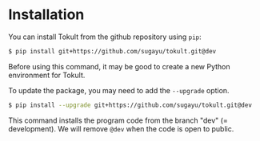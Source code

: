 * Installation
You can install Tokult from the github repository using ~pip~:
#+begin_src bash
  $ pip install git+https://github.com/sugayu/tokult.git@dev
#+end_src
Before using this command, it may be good to create a new Python environment for Tokult.

To update the package, you may need to add the ~--upgrade~ option.
#+begin_src bash
  $ pip install --upgrade git+https://github.com/sugayu/tokult.git@dev
#+end_src

#+begin_note
This command installs the program code from the branch "dev" (= development).
We will remove ~@dev~ when the code is open to public.
#+end_note
